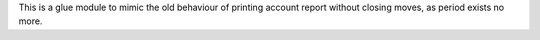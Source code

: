 This is a glue module to mimic the old behaviour of
printing account report without closing moves, as
period exists no more.
